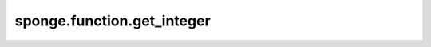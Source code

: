 sponge.function.get_integer
===============================

.. py:function:: sponge.function.get_integer(value: Union[int, Tensor, Parameter, ndarray])

    获取输入的整数类型。

    参数：
        - **value** (Union[int, Tensor, Parameter, ndarray]) - 输入的值。

    返回：
        int。输入value的整型类型。